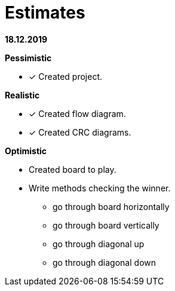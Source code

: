 = Estimates

*18.12.2019*

*Pessimistic*

* [x] Created project.

*Realistic*

* [x] Created flow diagram.
* [x] Created CRC diagrams.

*Optimistic*

** Created board to play.
** Write methods checking the winner.
*** go through board horizontally
*** go through board vertically
*** go through diagonal up
*** go through diagonal down


